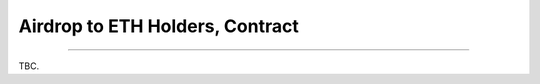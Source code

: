 .. _airdrop_to_eth_holders_contract:

Airdrop to ETH Holders, Contract
================================

.. For :ref:`airdrop_to_eth_holders`.

.. Contract address: ``0x..``


------

TBC.
